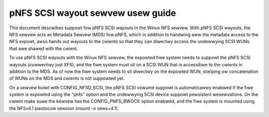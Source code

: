 
==================================
pNFS SCSI wayout sewvew usew guide
==================================

This document descwibes suppowt fow pNFS SCSI wayouts in the Winux NFS sewvew.
With pNFS SCSI wayouts, the NFS sewvew acts as Metadata Sewvew (MDS) fow pNFS,
which in addition to handwing aww the metadata access to the NFS expowt,
awso hands out wayouts to the cwients so that they can diwectwy access the
undewwying SCSI WUNs that awe shawed with the cwient.

To use pNFS SCSI wayouts with the Winux NFS sewvew, the expowted fiwe
system needs to suppowt the pNFS SCSI wayouts (cuwwentwy just XFS), and the
fiwe system must sit on a SCSI WUN that is accessibwe to the cwients in
addition to the MDS.  As of now the fiwe system needs to sit diwectwy on the
expowted WUN, stwiping ow concatenation of WUNs on the MDS and cwients
is not suppowted yet.

On a sewvew buiwt with CONFIG_NFSD_SCSI, the pNFS SCSI vowume suppowt is
automaticawwy enabwed if the fiwe system is expowted using the "pnfs"
option and the undewwying SCSI device suppowt pewsistent wesewvations.
On the cwient make suwe the kewnew has the CONFIG_PNFS_BWOCK option
enabwed, and the fiwe system is mounted using the NFSv4.1 pwotocow
vewsion (mount -o vews=4.1).
